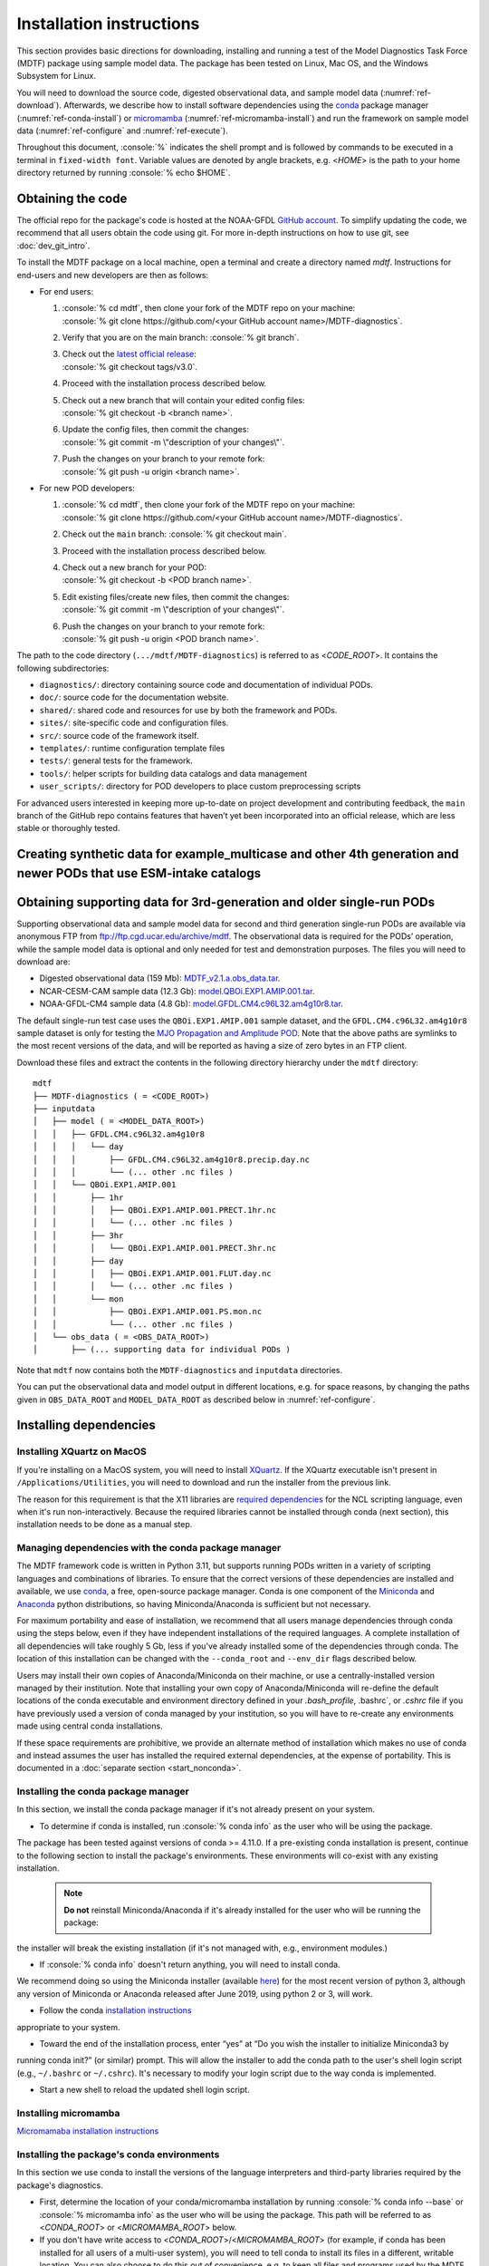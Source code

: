 .. role:: console(code)
   :language: console
   :class: highlight

Installation instructions
=========================

This section provides basic directions for downloading, installing and running a test of the
Model Diagnostics Task Force (MDTF) package using sample model data. The package has been tested on Linux,
Mac OS, and the Windows Subsystem for Linux.

You will need to download the source code, digested observational data, and sample model data (:numref:`ref-download`).
Afterwards, we describe how to install software dependencies using the `conda <https://docs.conda.io/en/latest/>`__
package manager (:numref:`ref-conda-install`) or
`micromamba <https://mamba.readthedocs.io/en/latest/user_guide/micromamba.html>`__ (:numref:`ref-micromamba-install`)
and run the framework on sample model data (:numref:`ref-configure` and :numref:`ref-execute`).

Throughout this document, :console:`%` indicates the shell prompt and is followed by commands to be executed in a
terminal in ``fixed-width font``. Variable values are denoted by angle brackets, e.g. <*HOME*> is the path to your
home directory returned by running :console:`% echo $HOME`.

.. _ref-download:

Obtaining the code
------------------

The official repo for the package's code is hosted at the NOAA-GFDL
`GitHub account <https://github.com/NOAA-GFDL/MDTF-diagnostics>`__.
To simplify updating the code, we recommend that all users obtain the code using git.
For more in-depth instructions on how to use git, see :doc:`dev_git_intro`.

To install the MDTF package on a local machine, open a terminal and create a directory named `mdtf`.
Instructions for end-users and new developers are then as follows:

- For end users:
  
  1. | :console:`% cd mdtf`, then clone your fork of the MDTF repo on your machine:
     | :console:`% git clone https://github.com/<your GitHub account name>/MDTF-diagnostics`.
  2. Verify that you are on the main branch: :console:`% git branch`.
  3. | Check out the `latest official release <https://github.com/NOAA-GFDL/MDTF-diagnostics/releases/tag/v3.0>`__:
     | :console:`% git checkout tags/v3.0`.
  4. Proceed with the installation process described below.
  5. | Check out a new branch that will contain your edited config files: 
     | :console:`% git checkout -b <branch name>`.
  6. | Update the config files, then commit the changes: 
     | :console:`% git commit -m \"description of your changes\"`.
  7. | Push the changes on your branch to your remote fork: 
     | :console:`% git push -u origin <branch name>`.
   
- For new POD developers:
  
  1. | :console:`% cd mdtf`, then clone your fork of the MDTF repo on your machine:
     | :console:`% git clone https://github.com/<your GitHub account name>/MDTF-diagnostics`.
  2. Check out the ``main`` branch: :console:`% git checkout main`.
  3. Proceed with the installation process described below.
  4. | Check out a new branch for your POD: 
     | :console:`% git checkout -b <POD branch name>`.
  5. | Edit existing files/create new files, then commit the changes:
     | :console:`% git commit -m \"description of your changes\"`.
  6. | Push the changes on your branch to your remote fork:
     | :console:`% git push -u origin <POD branch name>`.

The path to the code directory (``.../mdtf/MDTF-diagnostics``) is referred to as <*CODE_ROOT*>.
It contains the following subdirectories:

- ``diagnostics/``: directory containing source code and documentation of individual PODs.
- ``doc/``: source code for the documentation website.
- ``shared/``: shared code and resources for use by both the framework and PODs.
- ``sites/``: site-specific code and configuration files.
- ``src/``: source code of the framework itself.
- ``templates/``: runtime configuration template files
- ``tests/``: general tests for the framework.
- ``tools/``: helper scripts for building data catalogs and data management
- ``user_scripts/``: directory for POD developers to place custom preprocessing scripts

For advanced users interested in keeping more up-to-date on project development and contributing feedback,
the ``main`` branch of the GitHub repo contains features that haven’t yet been incorporated into an official release,
which are less stable or thoroughly tested.

.. _ref-supporting-data:

Creating synthetic data for example_multicase and other 4th generation and newer PODs that use ESM-intake catalogs
------------------------------------------------------------------------------------------------------------------

Obtaining supporting data for 3rd-generation and older single-run PODs
-------------------------------------------------------------------------

Supporting observational data and sample model data for second and third generation single-run PODs are available
via anonymous FTP from ftp://ftp.cgd.ucar.edu/archive/mdtf. The observational data is required for the PODs’ operation,
while the sample model data is optional and only needed for test and demonstration purposes. The files you will need
to download are:

- Digested observational data (159 Mb): `MDTF_v2.1.a.obs_data.tar <ftp://ftp.cgd.ucar.edu/archive/mdtf/MDTF_v2.1.a.obs_data.tar>`__.
- NCAR-CESM-CAM sample data (12.3 Gb): `model.QBOi.EXP1.AMIP.001.tar <ftp://ftp.cgd.ucar.edu/archive/mdtf/model.QBOi.EXP1.AMIP.001.tar>`__.
- NOAA-GFDL-CM4 sample data (4.8 Gb): `model.GFDL.CM4.c96L32.am4g10r8.tar <ftp://ftp.cgd.ucar.edu/archive/mdtf/model.GFDL.CM4.c96L32.am4g10r8.tar>`__.

The default single-run test case uses the ``QBOi.EXP1.AMIP.001`` sample dataset, and the ``GFDL.CM4.c96L32.am4g10r8``
sample dataset is only for testing the `MJO Propagation and Amplitude POD <../sphinx_pods/MJO_prop_amp.html>`__.
Note that the above paths are symlinks to the most recent versions of the data, and will be reported as having
a size of zero bytes in an FTP client.

Download these files and extract the contents in the following directory hierarchy under the ``mdtf`` directory:

::

   mdtf
   ├── MDTF-diagnostics ( = <CODE_ROOT>)
   ├── inputdata
   │   ├── model ( = <MODEL_DATA_ROOT>)
   │   │   ├── GFDL.CM4.c96L32.am4g10r8
   │   │   │   └── day
   │   │   │       ├── GFDL.CM4.c96L32.am4g10r8.precip.day.nc
   │   │   │       └── (... other .nc files )
   │   │   └── QBOi.EXP1.AMIP.001
   │   │       ├── 1hr
   │   │       │   ├── QBOi.EXP1.AMIP.001.PRECT.1hr.nc
   │   │       │   └── (... other .nc files )
   │   │       ├── 3hr
   │   │       │   └── QBOi.EXP1.AMIP.001.PRECT.3hr.nc
   │   │       ├── day
   │   │       │   ├── QBOi.EXP1.AMIP.001.FLUT.day.nc
   │   │       │   └── (... other .nc files )
   │   │       └── mon
   │   │           ├── QBOi.EXP1.AMIP.001.PS.mon.nc
   │   │           └── (... other .nc files )
   │   └── obs_data ( = <OBS_DATA_ROOT>)
   │       ├── (... supporting data for individual PODs )

Note that ``mdtf`` now contains both the ``MDTF-diagnostics`` and ``inputdata`` directories. 

You can put the observational data and model output in different locations, e.g. for space reasons, by changing
the paths given in ``OBS_DATA_ROOT`` and ``MODEL_DATA_ROOT`` as described below in :numref:`ref-configure`.

.. _ref-conda-install:

Installing dependencies
-----------------------

Installing XQuartz on MacOS
^^^^^^^^^^^^^^^^^^^^^^^^^^^

If you're installing on a MacOS system, you will need to install `XQuartz <https://www.xquartz.org/>`__.
If the XQuartz executable isn't present in ``/Applications/Utilities``, you will need to download and run the installer
from the previous link.

The reason for this requirement is that the X11 libraries are
`required dependencies <https://www.ncl.ucar.edu/Download/macosx.shtml#InstallXQuartz>`__
for the NCL scripting language, even when it's run non-interactively.
Because the required libraries cannot be installed through conda (next section),
this installation needs to be done as a manual step.

Managing dependencies with the conda package manager
^^^^^^^^^^^^^^^^^^^^^^^^^^^^^^^^^^^^^^^^^^^^^^^^^^^^

The MDTF framework code is written in Python 3.11,
but supports running PODs written in a variety of scripting languages and combinations of libraries.
To ensure that the correct versions of these dependencies are installed and available,
we use `conda <https://docs.conda.io/en/latest/>`__, a free, open-source package manager.
Conda is one component of the `Miniconda <https://docs.conda.io/en/latest/miniconda.html>`__ and
`Anaconda <https://www.anaconda.com/>`__ python distributions, so having Miniconda/Anaconda is sufficient but not necessary.

For maximum portability and ease of installation, we recommend that all users manage dependencies through conda using
the steps below, even if they have independent installations of the required languages.
A complete installation of all dependencies will take roughly 5 Gb, less if you've already installed some of the
dependencies through conda. The location of this installation can be changed with the ``--conda_root`` and ``--env_dir``
flags described below.

Users may install their own copies of Anaconda/Miniconda on their machine, or use a
centrally-installed version managed by their institution. Note that installing your own copy of Anaconda/Miniconda
will re-define the default locations of the conda executable and environment directory defined in your `.bash_profile`,
.bashrc`, or `.cshrc` file if you have previously used a version of conda managed by your institution,
so you will have to re-create any environments made using central conda installations.

If these space requirements are prohibitive, we provide an alternate method of installation which makes
no use of conda and instead assumes the user has installed the required external dependencies,
at the expense of portability. This is documented in a :doc:`separate section <start_nonconda>`.

Installing the conda package manager
^^^^^^^^^^^^^^^^^^^^^^^^^^^^^^^^^^^^

In this section, we install the conda package manager if it's not already present on your system.

- To determine if conda is installed, run :console:`% conda info` as the user who will be using the package.
The package has been tested against versions of conda >= 4.11.0. If a pre-existing conda installation is present,
continue to the following section to install the package's environments.
These environments will co-exist with any existing installation.

  .. note::
     **Do not** reinstall Miniconda/Anaconda if it's already installed for the user who will be running the package:
the installer will break the existing installation (if it's not managed with, e.g., environment modules.)

- If :console:`% conda info` doesn't return anything, you will need to install conda.
We recommend doing so using the Miniconda installer (available `here <https://docs.conda.io/en/latest/miniconda.html>`__) for the most recent version of python 3, although any version of Miniconda or Anaconda released after June 2019, using python 2 or 3, will work.

- Follow the conda `installation instructions <https://docs.conda.io/projects/conda/en/latest/user-guide/install/index.html>`__
appropriate to your system.

- Toward the end of the installation process, enter “yes” at “Do you wish the installer to initialize Miniconda3 by
running conda init?” (or similar) prompt. This will allow the installer to add the conda path to the user's shell login
script (e.g., ``~/.bashrc`` or ``~/.cshrc``). It's necessary to modify your login script due to the way conda is
implemented.

- Start a new shell to reload the updated shell login script.

Installing micromamba
^^^^^^^^^^^^^^^^^^^^^^^^^^^^^^^^^^^^
.. _ref-micromamba-install:

`Micromamaba installation instructions <https://mamba.readthedocs.io/en/latest/micromamba-installation.html#>`__


Installing the package's conda environments
^^^^^^^^^^^^^^^^^^^^^^^^^^^^^^^^^^^^^^^^^^^

In this section we use conda to install the versions of the language interpreters and third-party libraries required
by the package's diagnostics.

- First, determine the location of your conda/micromamba installation by running :console:`% conda info --base` or
  :console:`% micromamba info` as the user who will be using the package. This path will be referred to as
  <*CONDA_ROOT*> or <*MICROMAMBA_ROOT*> below.

- If you don't have write access to <*CONDA_ROOT*>/<*MICROMAMBA_ROOT*>
  (for example, if conda has been installed for all users of a multi-user system),
  you will need to tell conda to install its files in a different, writable location.
  You can also choose to do this out of convenience, e.g. to keep all files and programs used by the MDTF package
  together in the ``mdtf`` directory for organizational purposes. This location will be referred to as
  <*CONDA_ENV_DIR*> below.

To display information about all of the options in the conda_env_setup.sh and
micromamba_env_setup.sh environment installation scripts, run

.. code-block:: console

      % cd <CODE_ROOT>
      % ./src/conda/conda_env_setup.sh [-h|--help]
      % ./src/conda/micromamba_env_setup.sh [-h|--help]

- Install all the package's conda environments with anaconda/miniconda by running

  .. code-block:: console

      % cd <CODE_ROOT>
      % ./src/conda/conda_env_setup.sh --all --conda_root <CONDA_ROOT> --env_dir <CONDA_ENV_DIR>

  The names of all conda environments used by the package begin with “_MDTF”, so as not to conflict with other
  environments in your conda installation. The installation process should finish within ten minutes.

  - Substitute the paths identified above for <*CONDA_ROOT*> and <*CONDA_ENV_DIR*>.

  - If the ``--env_dir`` flag is omitted, the environment files will be installed in your system's conda's default
    location (usually <*CONDA_ROOT*>/envs).

- Install all the package's conda environments with micromamba by running

  .. code-block:: console

      % cd <CODE_ROOT>
      % ./src/conda/micromamba_env_setup.sh --all --micromamba_root <MICROMAMBA_ROOT> --micromamba_exe <MICROMAMBA_EXE> --env_dir <CONDA_ENV_DIR>
  <*MICROMAMBA_ROOT*> is the path to the micromamba installation on your system (e.g., /home/${USER}/micromamba)

  <*MICROMAMBA_EXE*> is the path to the micromamba executable on your system (e.g., /home/${USER}/.local/bin/micromamba)
.. note::

   Micromamba is required to install the conda environments on machines with Apple M-series chips.
   NCL and R do not provide package support these systems, and only
   python-based environments and PODs will work. Install the base and python3_base environments individually on M-series
   Macs by running

   .. code-block:: console

      % cd <CODE_ROOT>
      % ./src/conda/micromamba_env_setup.sh -e base --micromamba_root <MICROMAMBA_ROOT> --micromamba_exe <MICROMAMBA_EXE> --env_dir <CONDA_ENV_DIR>
      % ./src/conda/micromamba_env_setup.sh -e python3_base --micromamba_root <MICROMAMBA_ROOT> --micromamba_exe <MICROMAMBA_EXE> --env_dir <CONDA_ENV_DIR>

.. note::

   After installing the framework-specific conda environments, you shouldn't alter them manually
(i.e., never run ``conda update`` on them). To update the environments after an update to a new release
of the framework code, re-run the above commands.
   
   These environments can be uninstalled by deleting their corresponding directories under <*CONDA_ENV_DIR*>
(or <*CONDA_ROOT*>/envs/).


Location of the installed executable
^^^^^^^^^^^^^^^^^^^^^^^^^^^^^^^^^^^^

The script used to install the conda environments in the previous section creates a script named ``mdtf`` in
the MDTF-diagnostics directory. This script is the executable you'll use to run the package and its diagnostics.
To test the installation, run

.. code-block:: console

   % cd <CODE_ROOT>
   % ./mdtf --help

The output should be

.. code-block:: console

   Usage: MDTF-diagnostics [OPTIONS]

   A community-developed package to run Process Oriented Diagnostics on weather
   and climate data

   Options:
     -v, --verbose          Enables verbose mode.
     -f, --configfile PATH  Path to the runtime configuration file  [required]
     --help                 Show this message and exit.


.. _ref-configure:

Configuring framework paths
---------------------------

In order to run the diagnostics in the package, it needs to be provided with paths to the data and code dependencies
installed above. In general, there are two equivalent ways to configure any setting for the package:

- All settings are configured with command-line flags. The full documentation for the command line interface is at
:doc:`ref_cli`.

- Long lists of command-line options are cumbersome, and many of the settings
(such as the paths to data that we set here) don't change between different runs of the package.
For this purpose, any command-line setting can also be provided in an input configuration file.

- The two methods of setting options can be freely combined. Any values set explicitly on the command line will
override those given in the configuration file.

For the remainder of this section, we describe how to edit and use configuration files,
since the paths to data, etc., we need to set won't change.

Runtime configuration file json and yaml templates are located in the
`templates/ <https://github.com/NOAA-GFDL/MDTF-diagnostics/blob/main/templates>`__ directory.
You can customize either template depending on your preferences; save a copy of the file at
<*config_file_path*> and open it in a text editor.
The following paths need to be configured before running the framework:

- ``DATA_CATALOG``: set to the path of the input ESM-intake data catalog

- ``OBS_DATA_ROOT``: set the location of the supporting data that you downloaded in
  :numref:`ref-supporting-data`. If you used the directory structure described in that section,
  the default value provided in the configuration file (``../inputdata/obs_data/``) will be correct.
  If you put the data in a different location, this value should be changed accordingly.
  Note that relative paths can be used in the configuration file, and are always resolved relative to the location of
  the MDTF-diagnostics directory (<*CODE_ROOT*>).

- ``MODEL_DATA_ROOT`` should be updated if you are running single-run PODs that do not implement ESM-intake catalogs.
  For example, the NCAR-CESM-CAM sample data (``model.QBOi.EXP1.AMIP.001.tar``) downloaded in
  :numref:`ref-supporting-data`. This data is required to run the test in the next section.
  If you used the directory structure described in :numref:`ref-supporting-data`, the default value provided in
  the configuration file (``../inputdata/model/``) will be correct.

- ``conda_root`` should be set to the location of your conda installation: the value of <*CONDA_ROOT*>
  that was used in :numref:`ref-conda-install`.

- Likewise, if you installed the package's conda environments in a non-default location by using the ``--env_dir``
  flag in :numref:`ref-conda-install`, the option ``conda_env_root`` should be set to this path (<*CONDA_ENV_DIR*>).

- Finally, ``OUTPUT_DIR`` should be set to the location you want the output files to be written to
  (default: ``mdtf/wkdir/``; will be created by the framework).
  The output of each run of the framework will be saved in a different subdirectory in this location.

In :doc:`start_config`, we describe more of the most important configuration options for the package,
and in particular how you can configure the package to run on different data.
A complete description of the configuration options is at :doc:`ref_cli`, or can be obtained by running
:console:`% ./mdtf --help`.

.. _ref-execute:

Running the package on sample model data
----------------------------------------

You are now ready to run the package's diagnostics on the sample data from NCAR's CESM-CAM model.
which is saved at <*config_file_path*> as described in the previous section.

.. code-block:: console

   % cd <CODE_ROOT>
   % ./mdtf -f <config_file_path>

The first few lines of output will be

.. code-block:: console

   === Starting <CODE_ROOT>/mdtf_framework.py

   PACKAGE SETTINGS:
   case_list(0):
      CASENAME: QBOi.EXP1.AMIP.001
      model: CESM
      convention: CESM
      startdate: 19770101
      enddate: 19811231
   [...]

Run time may be up to 10-20 minutes, depending on your system. The final lines of output should be:

.. code-block:: console

   Exiting normally from <CODE_ROOT>/src/core.py
   Summary for QBOi.EXP1.AMIP.001:
      All PODs exited cleanly.
      Output written to <OUTPUT_DIR>/MDTF_QBOi.EXP1.AMIP.001_1977_1981

This shows that the output of the package has been saved to a directory named ``MDTF_QBOi.EXP1.AMIP.001_1977_1981``
in <*OUTPUT_DIR*>. The results are presented as a series of web pages, with the top-level page named index.html.
To view the results in a web browser (e.g., Google Chrome, Firefox) run

.. code-block:: console

   % google-chrome <OUTPUT_DIR>/MDTF_QBOi.EXP1.AMIP.001_1977_1981/index.html &

Currently the framework only analyzes one model dataset at a time.
To run another test for the the `MJO Propagation and Amplitude POD <../sphinx_pods/MJO_prop_amp.html>`__
on the sample data from GFDL's CM4 model, open the configuration file at <*config_file_path*>,
delete or comment out the section for ``QBOi.EXP1.AMIP.001`` in the ``caselist`` section of that file,
and uncomment the section for ``GFDL.CM4.c96L32.am4g10r8``.

In :doc:`start_config`, we describe further options to customize how the package is run.

